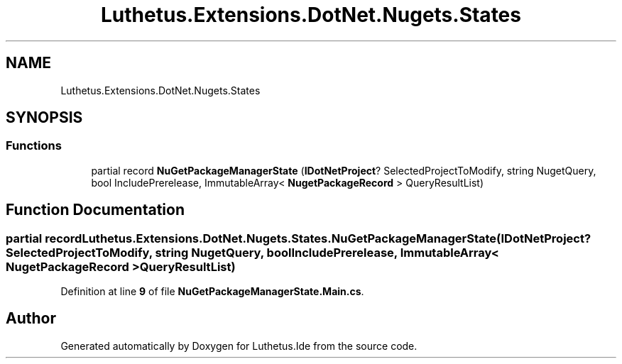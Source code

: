 .TH "Luthetus.Extensions.DotNet.Nugets.States" 3 "Version 1.0.0" "Luthetus.Ide" \" -*- nroff -*-
.ad l
.nh
.SH NAME
Luthetus.Extensions.DotNet.Nugets.States
.SH SYNOPSIS
.br
.PP
.SS "Functions"

.in +1c
.ti -1c
.RI "partial record \fBNuGetPackageManagerState\fP (\fBIDotNetProject\fP? SelectedProjectToModify, string NugetQuery, bool IncludePrerelease, ImmutableArray< \fBNugetPackageRecord\fP > QueryResultList)"
.br
.in -1c
.SH "Function Documentation"
.PP 
.SS "partial record Luthetus\&.Extensions\&.DotNet\&.Nugets\&.States\&.NuGetPackageManagerState (\fBIDotNetProject\fP? SelectedProjectToModify, string NugetQuery, bool IncludePrerelease, ImmutableArray< \fBNugetPackageRecord\fP > QueryResultList)"

.PP
Definition at line \fB9\fP of file \fBNuGetPackageManagerState\&.Main\&.cs\fP\&.
.SH "Author"
.PP 
Generated automatically by Doxygen for Luthetus\&.Ide from the source code\&.
